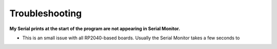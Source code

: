 Troubleshooting
===============

**My Serial prints at the start of the program are not appearing in Serial Monitor.**

* This is an small issue with all RP2040-based boards. Usually the Serial Monitor takes a few seconds to 